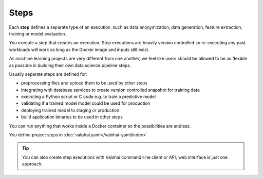 .. meta::
    :description: What are Valohai steps? Building your data science pipeline one step at a time.

Steps
=====

Each **step** defines a separate type of an execution; such as data anonymization, data generation, feature extraction, training or model evaluation.

You execute a step that creates an execution. Step executions are heavily version controlled so re-executing any past workloads will work as long as the Docker image and inputs still exist.

As machine learning projects are very different from one another, we feel like users should be allowed to be as flexible as possible in building their own data science pipeline steps.

Usually separate steps are defined for:

* preprocessing files and upload them to be used by other steps
* integrating with database services to create version controlled snapshot for training data
* executing a Python script or C code e.g. to train a predictive model
* validating if a trained model model could be used for production
* deploying trained model to staging or production
* build application binaries to be used in other steps

You can run anything that works inside a Docker container so the possibilities are endless.

You define project steps in :doc:`valohai.yaml</valohai-yaml/index>`.

.. thumbnail:: execution-form.jpg
   :alt: Step form to create an execution.

.. tip::
    You can also create step executions with Valohai command-line client or API; web interface is just one approach.